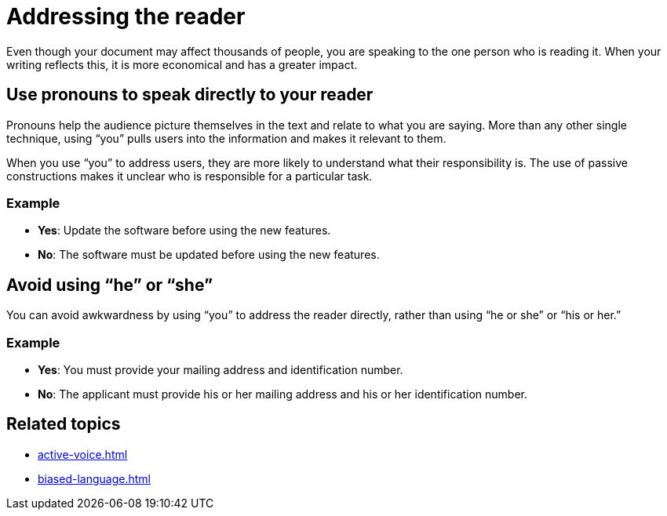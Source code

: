 = Addressing the reader

Even though your document may affect thousands of people, you are speaking to the one person who is reading it.
When your writing reflects this, it is more economical and has a greater impact.

== Use pronouns to speak directly to your reader
Pronouns help the audience picture themselves in the text and relate to what you are saying.
More than any other single technique, using “you” pulls users into the information and makes it relevant to them.

When you use “you” to address users, they are more likely to understand what their responsibility is. The use of passive constructions makes it unclear who is responsible for a particular task.

=== Example
* *Yes*: Update the software before using the new features.
* *No*: The software must be updated before using the new features.

== Avoid using “he” or “she”
You can avoid awkwardness by using “you” to address the reader directly, rather than using “he or she” or “his or her.”

=== Example
* *Yes*: You must provide your mailing address and identification number.
* *No*: The applicant must provide his or her mailing address and his or her identification number.

== Related topics
* xref:active-voice.adoc[]
* xref:biased-language.adoc[]
